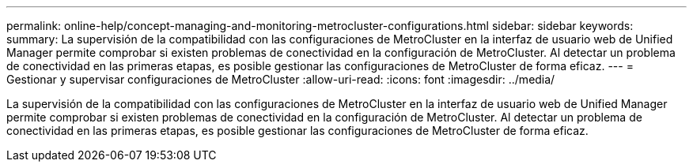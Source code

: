 ---
permalink: online-help/concept-managing-and-monitoring-metrocluster-configurations.html 
sidebar: sidebar 
keywords:  
summary: La supervisión de la compatibilidad con las configuraciones de MetroCluster en la interfaz de usuario web de Unified Manager permite comprobar si existen problemas de conectividad en la configuración de MetroCluster. Al detectar un problema de conectividad en las primeras etapas, es posible gestionar las configuraciones de MetroCluster de forma eficaz. 
---
= Gestionar y supervisar configuraciones de MetroCluster
:allow-uri-read: 
:icons: font
:imagesdir: ../media/


[role="lead"]
La supervisión de la compatibilidad con las configuraciones de MetroCluster en la interfaz de usuario web de Unified Manager permite comprobar si existen problemas de conectividad en la configuración de MetroCluster. Al detectar un problema de conectividad en las primeras etapas, es posible gestionar las configuraciones de MetroCluster de forma eficaz.
